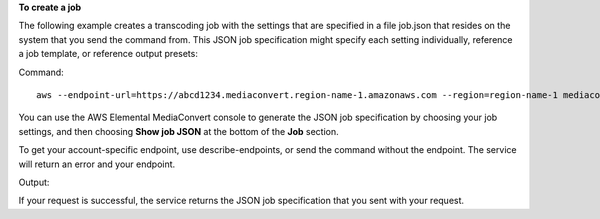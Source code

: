 **To create a job**

The following example creates a transcoding job with the settings that are specified in a file job.json that resides on the system that you send the command from. This JSON job specification might specify each setting individually, reference a job template, or reference output presets:

Command::

  aws --endpoint-url=https://abcd1234.mediaconvert.region-name-1.amazonaws.com --region=region-name-1 mediaconvert create-job --cli-input-json=file://~/job.json

You can use the AWS Elemental MediaConvert console to generate the JSON job specification by choosing your job settings, and then choosing **Show job JSON** at the bottom of the **Job** section. 

To get your account-specific endpoint, use describe-endpoints, or send the command without the endpoint. The service will return an error and your endpoint.

Output::

If your request is successful, the service returns the JSON job specification that you sent with your request.
